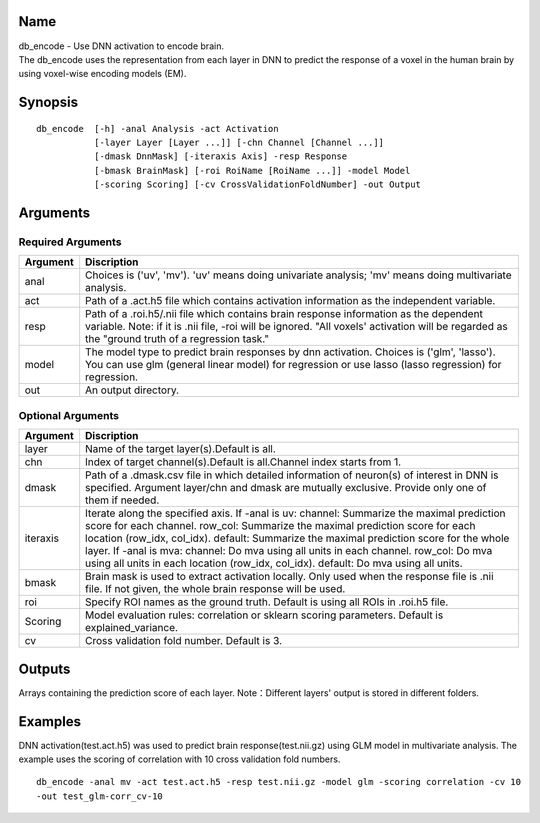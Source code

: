 Name
----

| db_encode - Use DNN activation to encode brain.
| The db_encode uses the representation from each layer in DNN
  to predict the response of a voxel in the human brain 
  by using voxel-wise encoding models (EM).

Synopsis
--------

::

   db_encode  [-h] -anal Analysis -act Activation
              [-layer Layer [Layer ...]] [-chn Channel [Channel ...]]
              [-dmask DnnMask] [-iteraxis Axis] -resp Response
              [-bmask BrainMask] [-roi RoiName [RoiName ...]] -model Model
              [-scoring Scoring] [-cv CrossValidationFoldNumber] -out Output

Arguments
---------

Required Arguments
~~~~~~~~~~~~~~~~~~

+-----------------------------+--------------------------------------------------+
| Argument                    | Discription                                      |
+=============================+==================================================+
| anal                        | Choices is ('uv', 'mv').                         |
|                             | 'uv' means doing univariate analysis;            |
|                             | 'mv' means doing multivariate analysis.          |
+-----------------------------+--------------------------------------------------+
| act                         | Path of a .act.h5 file which contains            |
|                             | activation information as the independent        |
|                             | variable.                                        |
+-----------------------------+--------------------------------------------------+
| resp                        | Path of a .roi.h5/.nii file which contains       |
|                             | brain response information as the dependent      |
|                             | variable. Note: if it is .nii file, -roi         |
|                             | will be ignored. "All voxels' activation         |
|                             | will be regarded as the "ground truth of         |
|                             | a regression task."                              |
+-----------------------------+--------------------------------------------------+
| model                       | The model type to predict brain responses by dnn |
|                             | activation. Choices is ('glm', 'lasso'). You can |
|                             | use glm (general linear model) for regression or |
|                             | use lasso (lasso regression) for regression.     |
+-----------------------------+--------------------------------------------------+
| out                         | An output directory.                             |
+-----------------------------+--------------------------------------------------+

Optional Arguments
~~~~~~~~~~~~~~~~~~

+-----------------------------+-----------------------------------------------------+
| Argument                    | Discription                                         |
+=============================+=====================================================+
| layer                       | Name of the target layer(s).Default is all.         |
+-----------------------------+-----------------------------------------------------+
| chn                         | Index of target channel(s).Default is               |
|                             | all.Channel index starts from 1.                    |
+-----------------------------+-----------------------------------------------------+
| dmask                       | Path of a .dmask.csv file in which                  |
|                             | detailed information of neuron(s) of                |
|                             | interest in DNN is specified. Argument              |
|                             | layer/chn and dmask are mutually                    |
|                             | exclusive. Provide only one of them if needed.      |
+-----------------------------+-----------------------------------------------------+
| iteraxis                    | Iterate along the specified axis.                   |
|                             | If -anal is uv: channel: Summarize the maximal      |
|                             | prediction score for each channel.                  |
|                             | row_col: Summarize the maximal prediction score     |
|                             | for each location (row_idx, col_idx).               |
|                             | default: Summarize the maximal prediction score     |
|                             | for the whole layer. If -anal is mva:               |
|                             | channel: Do mva using all units in each channel.    |
|                             | row_col: Do mva using all units in each location    |                                 
|                             | (row_idx, col_idx). default: Do mva using all units.|
+-----------------------------+-----------------------------------------------------+
| bmask                       | Brain mask is used to extract activation locally.   |
|                             | Only used when the response file is .nii file.      |
|                             | If not given, the whole brain response will be used.|
+-----------------------------+-----------------------------------------------------+
| roi                         | Specify ROI names as the ground truth.              |
|                             | Default is using all ROIs in .roi.h5 file.          |
+-----------------------------+-----------------------------------------------------+
| Scoring                     | Model evaluation rules:                             |
|                             | correlation or sklearn scoring parameters.          |
|                             | Default is explained_variance.                      |
+-----------------------------+-----------------------------------------------------+
| cv                          | Cross validation fold number.                       |
|                             | Default is 3.                                       |
+-----------------------------+-----------------------------------------------------+


Outputs
-------

Arrays containing the prediction score of each layer.
Note：Different layers' output is stored in different folders.

Examples
--------

DNN activation(test.act.h5) was used to predict brain response(test.nii.gz) using GLM model 
in multivariate analysis. The example uses the scoring of correlation with 10 cross validation fold numbers.


::

   db_encode -anal mv -act test.act.h5 -resp test.nii.gz -model glm -scoring correlation -cv 10 
   -out test_glm-corr_cv-10
